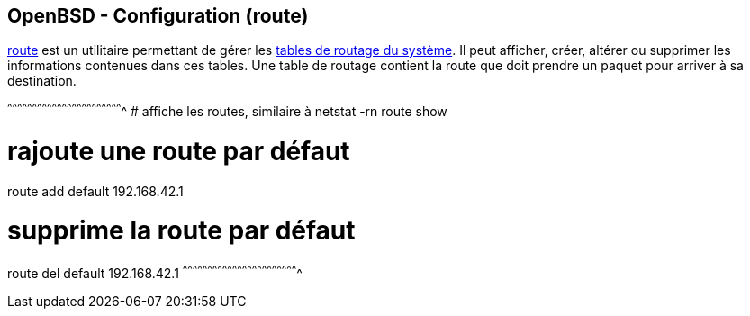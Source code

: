 == OpenBSD - Configuration (route)

http://man.openbsd.org/OpenBSD-current/man8/route.8[route] est un
utilitaire permettant de gérer les
http://man.openbsd.org/OpenBSD-current/man4/route.4[tables de routage
du système]. Il peut afficher, créer, altérer ou supprimer les
informations contenues dans ces tables. Une table de routage contient
la route que doit prendre un paquet pour arriver à sa destination.

[sh]
^^^^^^^^^^^^^^^^^^^^^^^^^^^^^^^^^^^^^^^^^^^^^^^^^^^^^^^^^^^^^^^^^^^^^^
# affiche les routes, similaire à netstat -rn
route show

# rajoute une route par défaut
route add default 192.168.42.1

# supprime la route par défaut
route del default 192.168.42.1
^^^^^^^^^^^^^^^^^^^^^^^^^^^^^^^^^^^^^^^^^^^^^^^^^^^^^^^^^^^^^^^^^^^^^^

